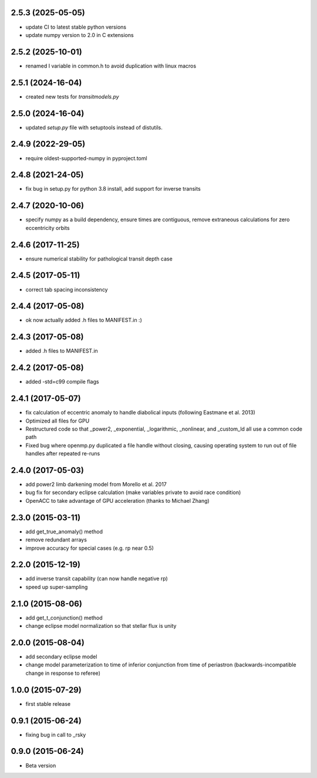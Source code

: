 .. :changelog:
2.5.3 (2025-05-05)
~~~~~~~~~~~~~~~~~~
- update CI to latest stable python versions
- update numpy version to 2.0 in C extensions
   
2.5.2 (2025-10-01)
~~~~~~~~~~~~~~~~~~
- renamed I variable in common.h to avoid duplication with linux macros

2.5.1 (2024-16-04)
~~~~~~~~~~~~~~~~~~
- created new tests for `transitmodels.py`

2.5.0 (2024-16-04)
~~~~~~~~~~~~~~~~~~
- updated `setup.py` file with setuptools instead of distutils.

2.4.9 (2022-29-05)
~~~~~~~~~~~~~~~~~~
- require oldest-supported-numpy in pyproject.toml

2.4.8 (2021-24-05)
~~~~~~~~~~~~~~~~~~
- fix bug in setup.py for python 3.8 install, add support for inverse transits

2.4.7 (2020-10-06)
~~~~~~~~~~~~~~~~~~
- specify numpy as a build dependency, ensure times are contiguous, remove extraneous calculations for zero eccentricity orbits

2.4.6 (2017-11-25)
~~~~~~~~~~~~~~~~~~
- ensure numerical stability for pathological transit depth case

2.4.5 (2017-05-11)
~~~~~~~~~~~~~~~~~~
- correct tab spacing inconsistency

2.4.4 (2017-05-08)
~~~~~~~~~~~~~~~~~~
- ok now actually added .h files to MANIFEST.in :)

2.4.3 (2017-05-08)
~~~~~~~~~~~~~~~~~~
- added .h files to MANIFEST.in 

2.4.2 (2017-05-08)
~~~~~~~~~~~~~~~~~~
- added -std=c99 compile flags

2.4.1 (2017-05-07)
~~~~~~~~~~~~~~~~~~
- fix calculation of eccentric anomaly to handle diabolical inputs (following Eastmane et al. 2013)
- Optimized all files for GPU
- Restructured code so that _power2, _exponential, _logarithmic, _nonlinear, and _custom_ld all use a common code path
- Fixed bug where openmp.py duplicated a file handle without closing, causing operating system to run out of file handles after repeated re-runs

2.4.0 (2017-05-03)
~~~~~~~~~~~~~~~~~~
- add power2 limb darkening model from Morello et al. 2017
- bug fix for secondary eclipse calculation (make variables private to avoid race condition)
- OpenACC to take advantage of GPU acceleration (thanks to Michael Zhang)

2.3.0 (2015-03-11)
~~~~~~~~~~~~~~~~~~
- add get_true_anomaly() method
- remove redundant arrays
- improve accuracy for special cases (e.g. rp near 0.5)

2.2.0 (2015-12-19)
~~~~~~~~~~~~~~~~~~
- add inverse transit capability (can now handle negative rp)
- speed up super-sampling


2.1.0 (2015-08-06)
~~~~~~~~~~~~~~~~~~
- add get_t_conjunction() method 
- change eclipse model normalization so that stellar flux is unity

2.0.0 (2015-08-04)
~~~~~~~~~~~~~~~~~~
- add secondary eclipse model
- change model parameterization to time of inferior conjunction from time of periastron (backwards-incompatible change in response to referee)


1.0.0 (2015-07-29)
~~~~~~~~~~~~~~~~~~
- first stable release


0.9.1 (2015-06-24)
~~~~~~~~~~~~~~~~~~

- fixing bug in call to _rsky


0.9.0 (2015-06-24)
~~~~~~~~~~~~~~~~~~

- Beta version 
